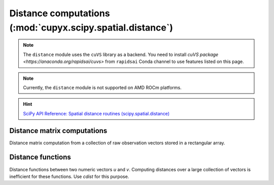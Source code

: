 .. module:: cupyx.scipy.spatial.distance

Distance computations (:mod:`cupyx.scipy.spatial.distance`)
===========================================================

.. note::

   The ``distance`` module uses the ``cuVS`` library as a backend.
   You need to install `cuVS package <https://anaconda.org/rapidsai/cuvs>` from ``rapidsai`` Conda channel to use features listed on this page.

.. note::
   Currently, the ``distance`` module is not supported on AMD ROCm platforms.

.. Hint:: `SciPy API Reference: Spatial distance routines (scipy.spatial.distance) <https://docs.scipy.org/doc/scipy/reference/spatial.distance.html>`_


Distance matrix computations
----------------------------

Distance matrix computation from a collection of raw observation vectors stored in a rectangular array.

.. autosummary::
   :toctree: generated/

   pdist
   cdist
   distance_matrix


Distance functions
------------------

Distance functions between two numeric vectors `u` and `v`. Computing distances over a large collection of vectors is inefficient for these functions. Use `cdist` for this purpose.

.. autosummary::
   :toctree: generated/

   minkowski
   canberra
   chebyshev
   cityblock
   correlation
   cosine
   hamming
   euclidean
   jensenshannon
   russellrao
   sqeuclidean
   hellinger
   kl_divergence

